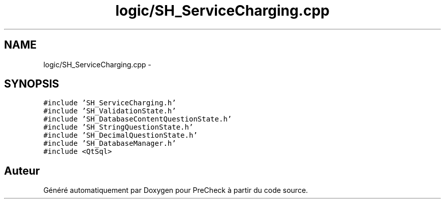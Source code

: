 .TH "logic/SH_ServiceCharging.cpp" 3 "Jeudi Juin 20 2013" "Version 0.3" "PreCheck" \" -*- nroff -*-
.ad l
.nh
.SH NAME
logic/SH_ServiceCharging.cpp \- 
.SH SYNOPSIS
.br
.PP
\fC#include 'SH_ServiceCharging\&.h'\fP
.br
\fC#include 'SH_ValidationState\&.h'\fP
.br
\fC#include 'SH_DatabaseContentQuestionState\&.h'\fP
.br
\fC#include 'SH_StringQuestionState\&.h'\fP
.br
\fC#include 'SH_DecimalQuestionState\&.h'\fP
.br
\fC#include 'SH_DatabaseManager\&.h'\fP
.br
\fC#include <QtSql>\fP
.br

.SH "Auteur"
.PP 
Généré automatiquement par Doxygen pour PreCheck à partir du code source\&.
